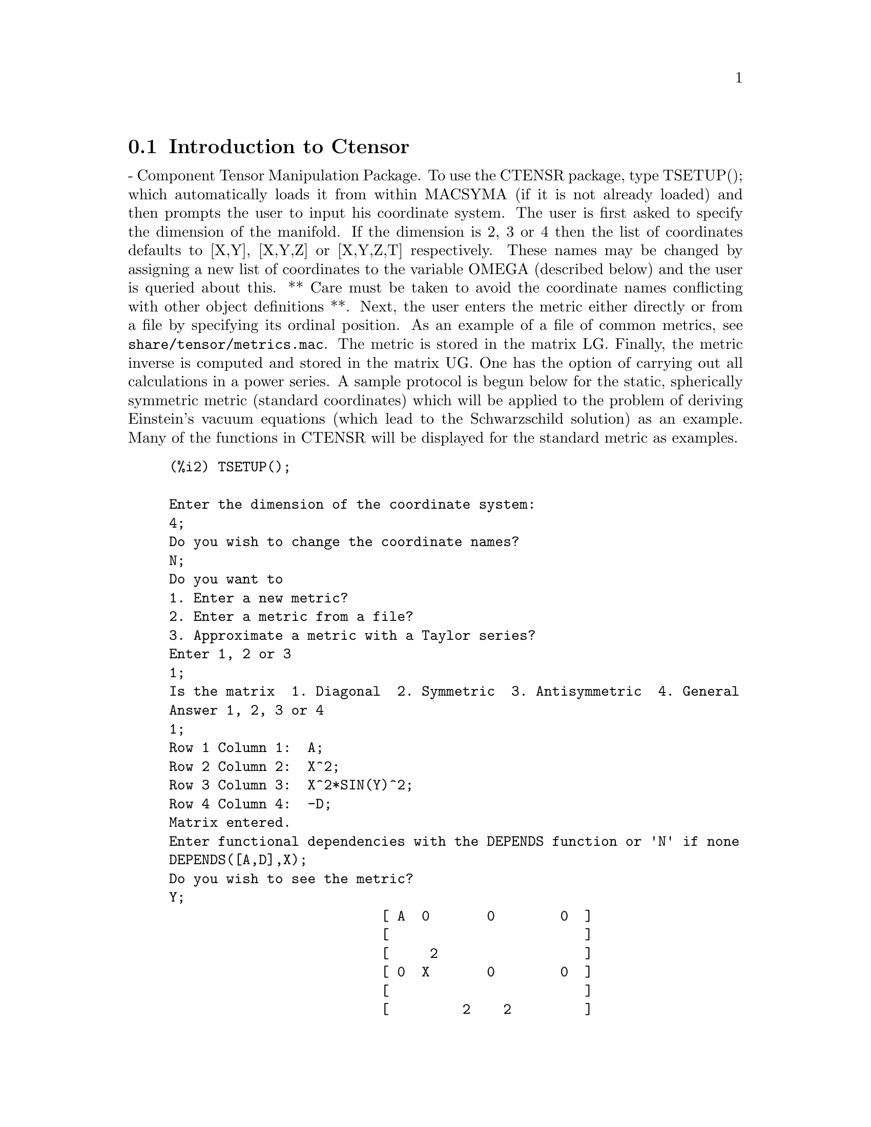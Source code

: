 @menu
* Introduction to Ctensor::     
* Definitions for Ctensor::     
@end menu

@node Introduction to Ctensor, Definitions for Ctensor, Ctensor, Ctensor
@section Introduction to Ctensor

 - Component Tensor Manipulation Package.  To use the CTENSR
package, type TSETUP(); which automatically loads it from within
MACSYMA (if it is not already loaded) and then prompts the user to
input his coordinate system.  The user is first asked to specify the
dimension of the manifold. If the dimension is 2, 3 or 4 then the list
of coordinates defaults to [X,Y], [X,Y,Z] or [X,Y,Z,T] respectively.
These names may be changed by assigning a new list of coordinates to
the variable OMEGA (described below) and the user is queried about
this.
** Care must be taken to avoid the coordinate names conflicting
with other object definitions **.
Next, the user enters the metric either directly or from a file by
specifying its ordinal position. As an example of a file of common
metrics, see @code{share/tensor/metrics.mac}. The metric is stored in the matrix
LG. Finally, the metric inverse is computed and stored in the matrix
UG. One has the option of carrying out all calculations in a power
series.
A sample protocol is begun below for the static, spherically symmetric
metric (standard coordinates) which will be applied to the problem of
deriving Einstein's vacuum equations (which lead to the Schwarzschild
solution) as an example. Many of the functions in CTENSR will be
displayed for the standard metric as examples.
@example
(%i2) TSETUP();

Enter the dimension of the coordinate system: 
4;
Do you wish to change the coordinate names?
N;
Do you want to
1. Enter a new metric?
2. Enter a metric from a file?
3. Approximate a metric with a Taylor series?
Enter 1, 2 or 3 
1;
Is the matrix  1. Diagonal  2. Symmetric  3. Antisymmetric  4. General
Answer 1, 2, 3 or 4
1;
Row 1 Column 1:  A;
Row 2 Column 2:  X^2;
Row 3 Column 3:  X^2*SIN(Y)^2;
Row 4 Column 4:  -D;
Matrix entered.
Enter functional dependencies with the DEPENDS function or 'N' if none 
DEPENDS([A,D],X);
Do you wish to see the metric? 
Y;
                          [ A  0       0        0  ]
                          [                        ]
                          [     2                  ]
                          [ 0  X       0        0  ]
                          [                        ]
                          [         2    2         ]
                          [ 0  0   X  SIN (Y)   0  ]
                          [                        ]
                          [ 0  0       0       - D ]
Do you wish to see the metric inverse? 
N;


@end example
@c end concepts Ctensor
@node Definitions for Ctensor,  , Introduction to Ctensor, Ctensor
@section Definitions for Ctensor
@c @node CHR1
@c @unnumberedsec phony
@defun CHR1 ([i,j,k])
yields the Christoffel symbol of the first kind via the
definition
@example
       (g      + g      - g     )/2 .
         ik,j     jk,i     ij,k
@end example
@noindent
To evaluate the Christoffel symbols for a particular metric, the
variable METRIC must be assigned a name as in the example under CHR2.

@end defun
@c @node CHR2
@c @unnumberedsec phony
@defun CHR2 ([i,j],[k])
yields the Christoffel symbol of the second kind
defined by the relation
@example
                       ks
    CHR2([i,j],[k]) = g    (g      + g      - g     )/2
                             is,j     js,i     ij,s
@end example
@end defun
@c @node CHRISTOF
@c @unnumberedsec phony
@defun CHRISTOF (arg)
A function in the CTENSR (Component Tensor
Manipulation) package.  It computes the Christoffel symbols of both
kinds.  The arg determines which results are to be immediately
displayed.  The Christoffel symbols of the first and second kinds are
stored in the arrays LCS[i,j,k] and MCS[i,j,k] respectively and
defined to be symmetric in the first two indices. If the argument to
CHRISTOF is LCS or MCS then the unique non-zero values of LCS[i,j,k]
or MCS[i,j,k], respectively, will be displayed. If the argument is ALL
then the unique non-zero values of LCS[i,j,k] and MCS[i,j,k] will be
displayed.  If the argument is FALSE then the display of the elements
will not occur. The array elements MCS[i,j,k] are defined in such a
manner that the final index is contravariant.

@end defun
@c @node COVDIFF
@c @unnumberedsec phony
@defun COVDIFF (exp,v1,v2,...)
yields the covariant derivative of exp with
respect to the variables vi in terms of the Christoffel symbols of the
second kind (CHR2).  In order to evaluate these, one should use
EV(exp,CHR2).

@end defun
@c @node CURVATURE
@c @unnumberedsec phony
@defun CURVATURE ([i,j,k],[h])
Indicial Tensor Package) yields the Riemann
curvature tensor in terms of the Christoffel symbols of the second
kind (CHR2).  The following notation is used:
@example
               h            h           h        %1        h
      CURVATURE     = - CHR2      - CHR2     CHR2    + CHR2
               i j k        i k,j       %1 j     i k       i j,k
                              h         %1
                        + CHR2      CHR2
                              %1 k      i j
@end example
@end defun
@c @node DIAGMETRIC
@c @unnumberedsec phony
@defvar DIAGMETRIC
 default:[] - An option in the CTENSR (Component Tensor
Manipulation) package.  If DIAGMETRIC is TRUE special routines compute
all geometrical objects (which contain the metric tensor explicitly)
by taking into consideration the diagonality of the metric. Reduced
run times will, of course, result. Note: this option is set
automatically by TSETUP if a diagonal metric is specified.

@end defvar
@c @node DIM
@c @unnumberedsec phony
@defvar DIM
 default:[4] - An option in the CTENSR (Component Tensor
Manipulation) package.  DIM is the dimension of the manifold with the
default 4. The command DIM:N; will reset the dimension to any other
integral value.

@end defvar
@c @node EINSTEIN
@c @unnumberedsec phony
@defun EINSTEIN (dis)
A function in the CTENSR (Component Tensor
Manipulation) package.  EINSTEIN computes the mixed Einstein tensor
after the Christoffel symbols and Ricci tensor have been obtained
(with the functions CHRISTOF and RICCICOM).  If the argument dis is
TRUE, then the non-zero values of the mixed Einstein tensor G[i,j]
will be displayed where j is the contravariant index.
RATEINSTEIN[TRUE] if TRUE will cause the rational simplification on
these components. If RATFAC[FALSE] is TRUE then the components will
also be factored.

@end defun
@c @node LRICCICOM
@c @unnumberedsec phony
@defun LRICCICOM (dis)
A function in the CTENSR (Component Tensor
Manipulation) package.  LRICCICOM computes the covariant (symmetric)
components LR[i,j] of the Ricci tensor.  If the argument dis is TRUE,
then the non-zero components are displayed.

@end defun
@c @node MOTION
@c @unnumberedsec phony
@defun MOTION (dis)
A function in the CTENSR (Component Tensor
Manipulation) package.  MOTION computes the geodesic equations of
motion for a given metric.  They are stored in the array EM[i].  If
the argument dis is TRUE then these equations are displayed.

@end defun
@c @node OMEGA
@c @unnumberedsec phony
@defvar OMEGA
 default:[] - An option in the CTENSR (Component Tensor
Manipulation) package.  OMEGA assigns a list of coordinates to the
variable. While normally defined when the function TSETUP is called,
one may redefine the coordinates with the assignment
OMEGA:[j1,j2,...jn] where the j's are the new coordinate names. A call
to OMEGA will return the coordinate name list.  Also see
DESCRIBE(TSETUP); .

@end defvar
@c @node RIEMANN
@c @unnumberedsec phony
@defun RIEMANN (dis)
A function in the CTENSR (Component Tensor
Manipulation) Package.  RIEMANN computes the Riemann curvature tensor
from the given metric and the corresponding Christoffel symbols.  If
dis is TRUE, the non-zero components R[i,j,k,l] will be displayed. All
the indicated indices are covariant.  As with the Einstein tensor,
various switches set by the user control the simplification of the
components of the Riemann tensor.  If RATRIEMAN[TRUE] is TRUE then
rational simplification will be done. If RATFAC[FALSE] is TRUE then
each of the components will also be factored.

@end defun
@c @node TRANSFORM
@c @unnumberedsec phony
@defun TRANSFORM
 - The TRANSFORM command in the CTENSR package has been
renamed to TTRANSFORM.

@end defun
@c @node TSETUP
@c @unnumberedsec phony
@defun TSETUP ()
A function in the CTENSR (Component Tensor Manipulation)
package which automatically loads the CTENSR package from within
MACSYMA (if it is not already loaded) and then prompts the user to
make use of it.  See CTENSOR (nota bene, not CTENSR) for more details.

@end defun
@c @node TTRANSFORM
@c @unnumberedsec phony
@defun TTRANSFORM (matrix)
A function in the CTENSR (Component Tensor
Manipulation) package which will perform a coordinate transformation
upon an arbitrary square symmetric matrix. The user must input the
functions which define the transformation.  (Formerly called TRANSFORM.)

@end defun
